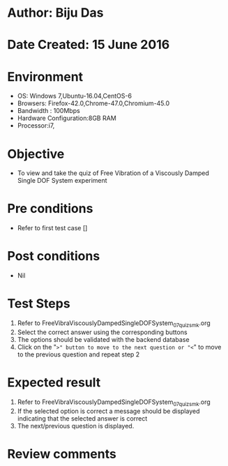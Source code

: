 * Author: Biju Das
* Date Created: 15 June 2016
* Environment
  - OS: Windows 7,Ubuntu-16.04,CentOS-6
  - Browsers: Firefox-42.0,Chrome-47.0,Chromium-45.0
  - Bandwidth : 100Mbps
  - Hardware Configuration:8GB RAM  
  - Processor:i7,

* Objective
  - To view and take the quiz of Free Vibration of a Viscously Damped Single DOF System experiment

* Pre conditions
  - Refer to first test case [] 

* Post conditions
   - Nil

* Test Steps
  1. Refer to FreeVibraViscouslyDampedSingleDOFSystem_07_quiz_smk.org
  2. Select the correct answer using the corresponding buttons 
  3. The options should be validated with the backend database
  4. Click on the "=>" button to move to the next question or "<=" to move to the previous question and repeat step 2

* Expected result
  1. Refer to FreeVibraViscouslyDampedSingleDOFSystem_07_quiz_smk.org 
  2. If the selected option is correct a message should be displayed indicating that the selected answer is correct
  3. The next/previous question is displayed.
  

* Review comments

